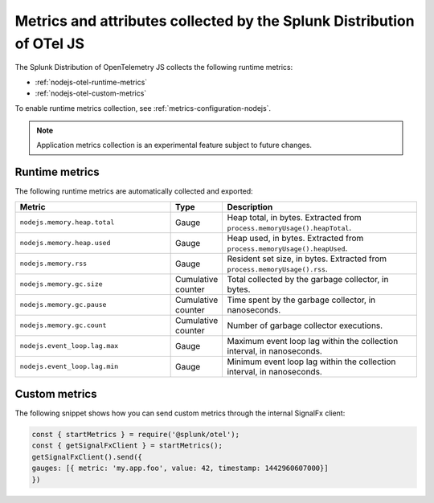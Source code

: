 .. _nodejs-otel-metrics:

**********************************************************************
Metrics and attributes collected by the Splunk Distribution of OTel JS
**********************************************************************

.. meta:: 
   :description: The Splunk Distribution of OpenTelemetry JS collects the following runtime metrics.

The Splunk Distribution of OpenTelemetry JS collects the following runtime metrics:

- :ref:`nodejs-otel-runtime-metrics`
- :ref:`nodejs-otel-custom-metrics`

To enable runtime metrics collection, see :ref:`metrics-configuration-nodejs`.

.. note:: Application metrics collection is an experimental feature subject to future changes.

.. _nodejs-otel-runtime-metrics:

Runtime metrics
================================================

The following runtime metrics are automatically collected and exported:

.. list-table:: 
   :header-rows: 1
   :widths: 40 10 50

   * - Metric
     - Type
     - Description
   * - ``nodejs.memory.heap.total``
     - Gauge
     - Heap total, in bytes. Extracted from ``process.memoryUsage().heapTotal``.
   * - ``nodejs.memory.heap.used``
     - Gauge
     - Heap used, in bytes. Extracted from ``process.memoryUsage().heapUsed``.
   * - ``nodejs.memory.rss``
     - Gauge
     - Resident set size, in bytes. Extracted from ``process.memoryUsage().rss``.
   * - ``nodejs.memory.gc.size``
     - Cumulative counter
     - Total collected by the garbage collector, in bytes.
   * - ``nodejs.memory.gc.pause``
     - Cumulative counter
     - Time spent by the garbage collector, in nanoseconds.
   * - ``nodejs.memory.gc.count``
     - Cumulative counter
     - Number of garbage collector executions.
   * - ``nodejs.event_loop.lag.max``
     - Gauge
     - Maximum event loop lag within the collection interval, in nanoseconds.
   * - ``nodejs.event_loop.lag.min``
     - Gauge
     - Minimum event loop lag within the collection interval, in nanoseconds.

.. _nodejs-otel-custom-metrics:

Custom metrics
=====================================

The following snippet shows how you can send custom metrics through the internal SignalFx client:

.. code-block:: javascript

   const { startMetrics } = require('@splunk/otel');
   const { getSignalFxClient } = startMetrics();
   getSignalFxClient().send({
   gauges: [{ metric: 'my.app.foo', value: 42, timestamp: 1442960607000}]
   })
